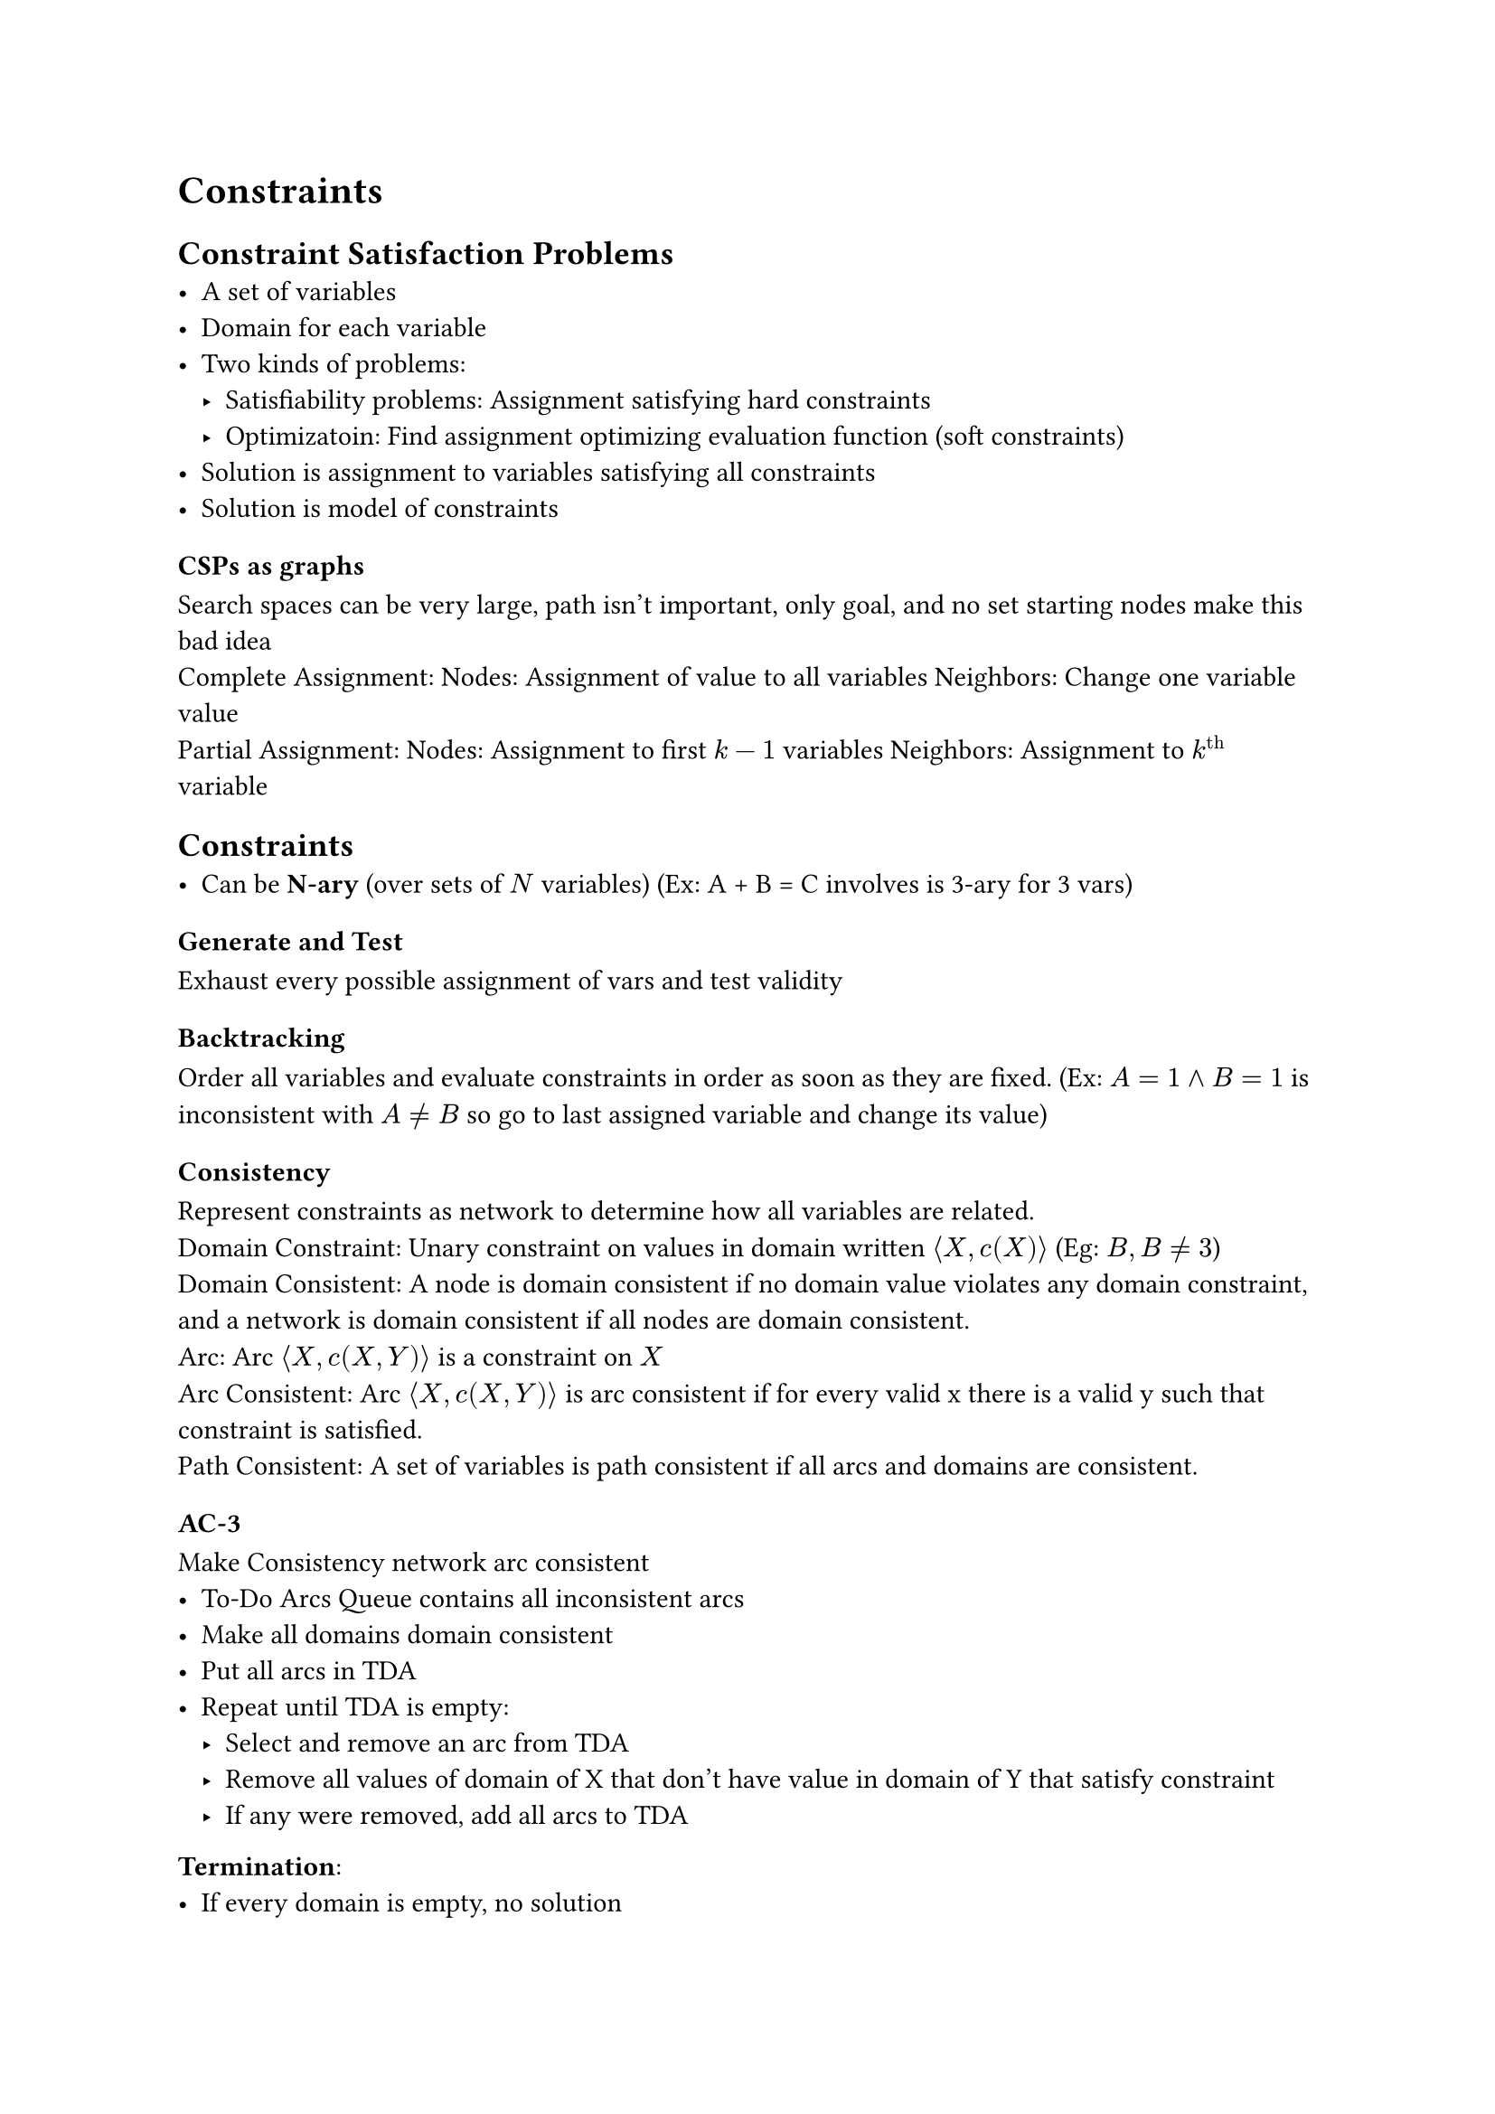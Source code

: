 = Constraints
== Constraint Satisfaction Problems
- A set of variables
- Domain for each variable
- Two kinds of problems:
  - Satisfiability problems: Assignment satisfying hard constraints
  - Optimizatoin: Find assignment optimizing evaluation function (soft constraints)
- Solution is assignment to variables satisfying all constraints
- Solution is model of constraints

=== CSPs as graphs
Search spaces can be very large, path isn't important, only goal, and no set starting nodes make this bad idea
\ Complete Assignment:
Nodes: Assignment of value to all variables
Neighbors: Change one variable value
\ Partial Assignment:
Nodes: Assignment to first $k-1$ variables
Neighbors: Assignment to $k^"th"$ variable

== Constraints
- Can be *N-ary* (over sets of $N$ variables) (Ex: A + B = C involves is 3-ary for 3 vars)

=== Generate and Test
Exhaust every possible assignment of vars and test validity
=== Backtracking
Order all variables and evaluate constraints in order as soon as they are fixed. (Ex: $A = 1 and B = 1$ is inconsistent with $A eq.not B$ so go to last assigned variable and change its value)
=== Consistency
Represent constraints as network to determine how all variables are related.
\ Domain Constraint: Unary constraint on values in domain written $angle.l X, c(X) angle.r$ (Eg: $B, B eq.not 3$)
\ Domain Consistent: A node is domain consistent if no domain value violates any domain constraint, and a network is domain consistent if all nodes are domain consistent.
\ Arc: Arc $angle.l X, c(X, Y) angle.r$ is a constraint on $X$
\ Arc Consistent: Arc $angle.l X, c(X, Y) angle.r$ is arc consistent if for every valid x there is a valid y such that constraint is satisfied.
\ Path Consistent: A set of variables is path consistent if all arcs and domains are consistent.

=== AC-3
Make Consistency network arc consistent
- To-Do Arcs Queue contains all inconsistent arcs
- Make all domains domain consistent
- Put all arcs in TDA
- Repeat until TDA is empty:
  - Select and remove an arc from TDA
  - Remove all values of domain of X that don't have value in domain of Y that satisfy constraint
  - If any were removed, add all arcs to TDA

*Termination*:
- If every domain is empty, no solution
- If every domain has a single value, solution
- If some domain has more than one value, split in two run AC-3 recursively on two halves
- Guaranteed to terminate
- Takes $O(c d^3)$ time, with $n$ variables, $c$ binary constraints, and max domain size is $d$ because each arc $angle.l X_k, X_i angle.r$ can be added to queue at most $d$ times because we can delete at most $d$ values from $X_i$. Checking consistency takes $O(d^2)$ time.

=== Variable Elimination
- Eliminate variables one-by-one passing constraints to neighbours. 
- When single variable remains, if no values exist then network was inconsistent.
- Variables are eliminated according to elimination ordering.

*Pseudocode*:
- If only one variable, return intersection of unary constraints referencing it
- Select variable $X$
  - Join constraints affecting X, forming constraint R
  - Project R onto its variables other than X, calling this R2
  - Place new constraint between all variables that were connected to X
  - Remove X
  - Recursively solve simplified problem
  - Return R joined with recursive solution

=== Local Search
- Maintain assignment of value to each variable
- At each step, select neighbor of current assignment
- Stop when satisfying assignment found or return best assignment found
- Heuristic function to be minimized: Number of conflicts
- Goal is an assignment with zero conflicts

=== Greedy Descent
Select some variable (through some method) and then select the value that minimizes the number of conflicts.
THe problem is that we could be stuck in a local minimum, without reaching the proper global minimum. 

=== Stochastic Local Search
Do Greedy descent, but allow some steps to be random, and the potential to restart randomly, to minimize potential for being stuck in local minimum.

Problem: in high dimensions often consist of long, nearly flat "canyons" so it's hard to optimize using local search.

=== Simulated Annealing
Pick variable at random, if it improves, adopt it. If it doesn't improve, then accept it with a probability through the temperature parameter, which can get slowly reduced.

=== Tabu Lists
Variant of Greedy Satisfiability, where to prevent cycling and getting stuck in local optimum, we maintain a "tabu list" of the k last assignments, and don't allow assignment that has already existed.

=== Parallel Search
- Total assignment is called individual
- Maintain population of $k$ individuals
- At each stage, update each individual in population
- Whenever individual is a solution, it can be reported
- Similar to $k$ restarts, but uses $k$ times minimum number of steps

=== Beam Search
- Like parallel search, with $k$ individuals, but choose the $k$ best out of all the neighbors. The value of $k$ can limit space and induce parallelism

=== Stochastic Beam Search
- Like beam search, but probabilistically choose $k$ individualls at next generation. Probability of selecting neighbor is proportional to heuristic: $e^(-h(n)/T)$. This maintains diversity among the individuals, because it's similar to simulated annealing. 

=== Genetic Algorithms
- Like stochastic beam search, but pairs of individuals are combined to create offspring. 
- For each generation, randomly choose pairs where fittest individuals are more likely selected
- For each pair, do cross-over (form two offspring as mutants of parents)
- Mutate some values
- Stop when solution is found

== Comparing Algorithms
Since some algorithms are super fast some of the time and super slow other times, and others are mediocre all of the time, how do you compare? You use runtime distribution plots to see the proportion of runs that are solved within a specific runtime.